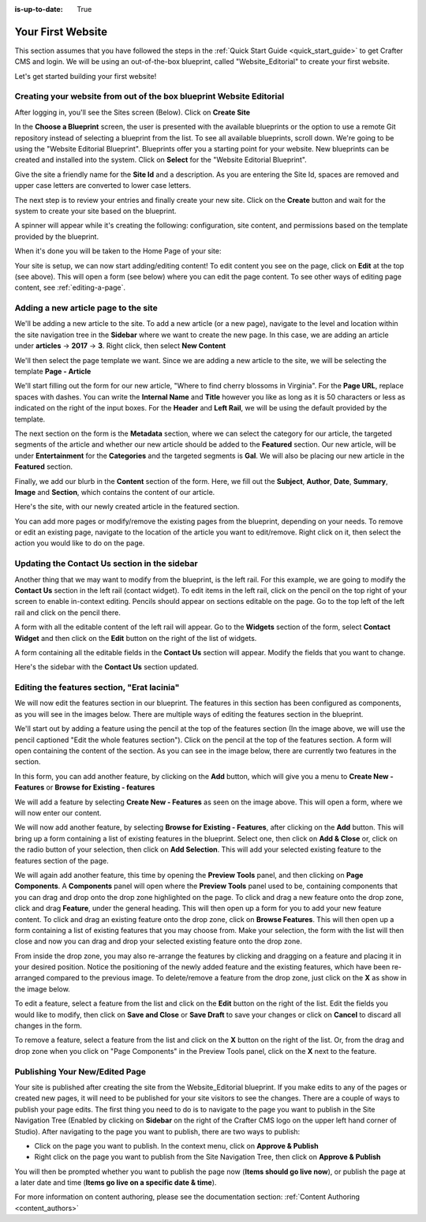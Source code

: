 :is-up-to-date: True

.. index:: Create Your First Website

.. _your_first_website:

==================
Your First Website
==================

This section assumes that you have followed the steps in the :ref:`Quick Start Guide <quick_start_guide>` to get Crafter CMS and login. We will be using an out-of-the-box blueprint, called "Website_Editorial" to create your first website.

Let's get started building your first website!

^^^^^^^^^^^^^^^^^^^^^^^^^^^^^^^^^^^^^^^^^^^^^^^^^^^^^^^^^^^^^^^^^^^^^
Creating your website from out of the box blueprint Website Editorial
^^^^^^^^^^^^^^^^^^^^^^^^^^^^^^^^^^^^^^^^^^^^^^^^^^^^^^^^^^^^^^^^^^^^^
After logging in, you'll see the Sites screen (Below).  Click on **Create Site**

.. image:: /_static/images/first-site/sites-screen.png
    :width: 100 %
    :align: center
    :alt: Your First Website - Sites Screen - needs update

In the **Choose a Blueprint** screen, the user is presented with the available blueprints or the option to use a remote Git repository instead of selecting a blueprint from the list.  To see all available blueprints, scroll down.  We're going to be using the "Website Editorial Blueprint".  Blueprints offer you a starting point for your website. New blueprints can be created and installed into the system.  Click on **Select** for the "Website Editorial Blueprint".

.. image:: /_static/images/first-site/create-site-choose-bp.png
    :width: 100 %
    :align: center
    :alt: Your First Website - Create Site: Choose a Blueprint

Give the site a friendly name for the **Site Id** and a description.  As you are entering the Site Id, spaces are removed and upper case letters are converted to lower case letters.

.. image:: /_static/images/first-site/create-site-basic-info.png
    :width: 100 %
    :align: center
    :alt: Your First Website - Create Site: Basic Information


The next step is to review your entries and finally create your new site.  Click on the **Create** button and wait for the system to create your site based on the blueprint.

.. image:: /_static/images/first-site/create-site-review-create.png
    :width: 100 %
    :align: center
    :alt: Your First Website - Create Site: Review and Create

A spinner will appear while it's creating the following: configuration, site content, and permissions based on the template provided by the blueprint.

.. image:: /_static/images/first-site/creating-spinner.png
    :width: 40 %
    :align: center
    :alt: Your First Website - Creating a Site Spinner Dialog

When it's done you will be taken to the Home Page of your site:

.. image:: /_static/images/first-site/home-page.jpg
    :width: 100 %
    :align: center
    :alt: Your First Website - Home Page

Your site is setup, we can now start adding/editing content!  To edit content you see on the page, click on **Edit** at the top (see above).  This will open a form (see below) where you can edit the page content.  To see other ways of editing page content, see :ref:`editing-a-page`.

.. image:: /_static/images/first-site/first-site-editing-content.jpg
    :width: 90 %
    :align: center
    :alt: Your First Website - Editing Content

^^^^^^^^^^^^^^^^^^^^^^^^^^^^^^^^^^^^^
Adding a new article page to the site
^^^^^^^^^^^^^^^^^^^^^^^^^^^^^^^^^^^^^
We'll be adding a new article to the site.  To add a new article (or a new page), navigate to the level and location within the site navigation tree in the **Sidebar** where we want to create the new page.  In this case, we are adding an article under **articles** -> **2017** -> **3**.  Right click, then select **New Content**

.. image:: /_static/images/first-site/first-site-new-content.jpg
    :width: 80 %
    :align: center
    :alt: Your First Website - New Content

We'll then select the page template we want.  Since we are adding a new article to the site, we will be selecting the template **Page - Article**

.. image:: /_static/images/first-site/first-site-select-page-template.png
    :width: 80 %
    :align: center
    :alt: Your First Website - Select Page Template

We'll start filling out the form for our new article, "Where to find cherry blossoms in Virginia".  For the **Page URL**, replace spaces with dashes.  You can write the **Internal Name** and **Title** however you like as long as it is 50 characters or less as indicated on the right of the input boxes.  For the **Header** and **Left Rail**, we will be using the default provided by the template.

.. image:: /_static/images/first-site/first-site-page-properties.png
    :width: 100 %
    :align: center
    :alt: Your First Website - Page Properties

The next section on the form is the **Metadata** section, where we can select the category for our article, the targeted segments of the article and whether our new article should be added to the **Featured** section.  Our new article, will be under **Entertainment** for the **Categories** and the targeted segments is **Gal**.  We will also be placing our new article in the **Featured** section.

.. image:: /_static/images/first-site/first-site-page-metadata.png
    :width: 100 %
    :align: center
    :alt: Your First Website - Page Metadata Section

Finally, we add our blurb in the **Content** section of the form.  Here, we fill out the **Subject**, **Author**, **Date**, **Summary**, **Image** and **Section**, which contains the content of our article.

.. image:: /_static/images/first-site/first-site-page-content.jpg
    :width: 100 %
    :align: center
    :alt: Your First Website - Page Content Section

Here's the site, with our newly created article in the featured section.

.. image:: /_static/images/first-site/first-site-home-page.jpg
    :width: 100 %
    :align: center
    :alt: Your First Website - Newly Created Site Home Page

You can add more pages or modify/remove the existing pages from the blueprint, depending on your needs.  To remove or edit an existing page, navigate to the location of the article you want to edit/remove.  Right click on it, then select the action you would like to do on the page.

.. image:: /_static/images/first-site/first-site-edit-page.jpg
    :width: 50 %
    :align: center
    :alt: Your First Website - Edit a Page

^^^^^^^^^^^^^^^^^^^^^^^^^^^^^^^^^^^^^^^^^^^^^^
Updating the Contact Us section in the sidebar
^^^^^^^^^^^^^^^^^^^^^^^^^^^^^^^^^^^^^^^^^^^^^^

Another thing that we may want to modify from the blueprint, is the left rail.  For this example, we are going to modify the **Contact Us** section in the left rail (contact widget).  To edit items in the left rail, click on the pencil on the top right of your screen to enable in-context editing.  Pencils should appear on sections editable on the page.  Go to the top left of the left rail and click on the pencil there.

.. image:: /_static/images/first-site/first-site-edit-left-rail.jpg
    :width: 100 %
    :align: center
    :alt: Your First Website - Edit the Left Rail

A form with all the editable content of the left rail will appear.  Go to the **Widgets** section of the form, select **Contact Widget** and then click on the **Edit** button on the right of the list of widgets.

.. image:: /_static/images/first-site/first-site-form-left-rail.png
    :width: 100 %
    :align: center
    :alt: Your First Website - Left Rail Form

A form containing all the editable fields in the **Contact Us** section will appear.  Modify the fields that you want to change.

.. image:: /_static/images/first-site/first-site-contact-widget.png
    :width: 100 %
    :align: center
    :alt: Your First Website - Contact Widget

Here's the sidebar with the **Contact Us** section updated.

.. image:: /_static/images/first-site/first-site-contact-us-updated.jpg
    :width: 100 %
    :align: center
    :alt: Your First Website - Updated Contact Us Section

^^^^^^^^^^^^^^^^^^^^^^^^^^^^^^^^^^^^^^^^^^^^
Editing the features section, "Erat lacinia"
^^^^^^^^^^^^^^^^^^^^^^^^^^^^^^^^^^^^^^^^^^^^

We will now edit the features section in our blueprint.  The features in this section has been configured as components, as you will see in the images below.  There are multiple ways of editing the features section in the blueprint.

.. image:: /_static/images/first-site/first-site-add-features-drag-n-drop.jpg
    :width: 100 %
    :align: center
    :alt: Your First Website - Add Features through Drag and Drop

We'll start out by adding a feature using the pencil at the top of the features section (In the image above, we will use the pencil captioned "Edit the whole features section").  Click on the pencil at the top of the features section.  A form will open containing the content of the section.  As you can see in the image below, there are currently two features in the section.

.. image:: /_static/images/first-site/first-site-pencil-edit.png
    :width: 100 %
    :align: center
    :alt: Your First Website - Edit by Clicking on the Pencil

In this form, you can add another feature, by clicking on the **Add** button, which will give you a menu to **Create New - Features** or **Browse for Existing - features**

We will add a feature by selecting **Create New - Features** as seen on the image above.  This will open a form, where we will now enter our content.

.. image:: /_static/images/first-site/first-site-new-feature.png
    :width: 100 %
    :align: center
    :alt: Your First Website - New Feature

.. image:: /_static/images/first-site/first-site-new-feature-added.png
    :width: 100 %
    :align: center
    :alt: Your First Website - New Feature Added

We will now add another feature, by selecting **Browse for Existing - Features**, after clicking on the **Add** button.  This will bring up a form containing a list of existing features in the blueprint.  Select one, then click on **Add & Close** or, click on the radio button of your selection, then click on **Add Selection**.  This will add your selected existing feature to the features section of the page.

.. image:: /_static/images/first-site/first-site-browse-for-existing.png
    :width: 100 %
    :align: center
    :alt: Your First Website - Browse for Existing Features Component

We will again add another feature, this time by opening the **Preview Tools** panel, and then clicking on **Page Components**.  A **Components** panel will open where the **Preview Tools** panel used to be, containing components that you can drag and drop onto the drop zone highlighted on the page.  To click and drag a new feature onto the drop zone, click and drag **Feature**, under the general heading.  This will then open up a form for you to add your new feature content.  To click and drag an existing feature onto the drop zone, click on **Browse Features**.  This will then open up a form containing a list of existing features that you may choose from.  Make your selection, the form with the list will then close and now you can drag and drop your selected existing feature onto the drop zone.

.. image:: /_static/images/first-site/first-site-drop-zone.jpg
    :width: 100 %
    :align: center
    :alt: Your First Website - Drag and Drop Zone

From inside the drop zone, you may also re-arrange the features by clicking and dragging on a feature and placing it in your desired position.  Notice the positioning of the newly added feature and the existing features, which have been re-arranged compared to the previous image.  To delete/remove a feature from the drop zone, just click on the **X** as show in the image below.

.. image:: /_static/images/first-site/first-site-drag-n-drop.png
    :width: 100 %
    :align: center
    :alt: Your First Website - Drag and Drop

To edit a feature, select a feature from the list and click on the **Edit** button on the right of the list.  Edit the fields you would like to modify, then click on **Save and Close** or **Save Draft** to save your changes or click on **Cancel** to discard all changes in the form.

.. image:: /_static/images/first-site/first-site-edit-feature.png
    :width: 100 %
    :align: center
    :alt: Your First Website - Edit Feature

To remove a feature, select a feature from the list and click on the **X** button on the right of the list.  Or, from the drag and drop zone when you click on "Page Components" in the Preview Tools panel, click on the **X** next to the feature.

.. image:: /_static/images/first-site/first-site-remove-feature.png
    :width: 100 %
    :align: center
    :alt: Your First Website - Remove Feature

^^^^^^^^^^^^^^^^^^^^^^^^^^^^^^^
Publishing Your New/Edited Page
^^^^^^^^^^^^^^^^^^^^^^^^^^^^^^^
Your site is published after creating the site from the Website_Editorial blueprint.  If you make edits to any of the pages or created new pages, it will need to be published for your site visitors to see the changes.  There are a couple of ways to publish your page edits.  The first thing you need to do is to navigate to the page you want to publish in the Site Navigation Tree (Enabled by clicking on **Sidebar** on the right of the Crafter CMS logo on the upper left hand corner of Studio).  After navigating to the page you want to publish, there are two ways to publish:

- Click on the page you want to publish.  In the context menu, click on **Approve & Publish**
- Right click on the page you want to publish from the Site Navigation Tree, then click on **Approve & Publish**

.. image:: /_static/images/first-site/first-site-publish.jpg
    :width: 100 %
    :align: center
    :alt: Your First Website - Publish Your New Content

You will then be prompted whether you want to publish the page now (**Items should go live now**), or publish the page at a later date and time (**Items go live on a specific date & time**).

.. image:: /_static/images/first-site/first-site-publish-option.png
    :width: 100 %
    :align: center
    :alt: Your First Website - Publish Options


For more information on content authoring, please see the documentation section: :ref:`Content Authoring <content_authors>`

